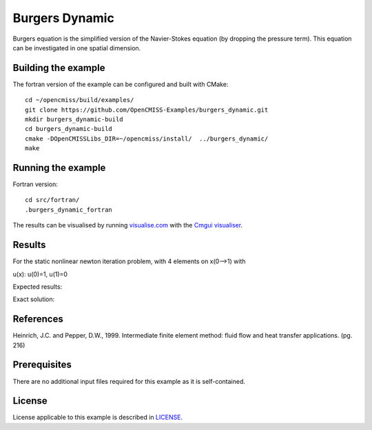 

===============
Burgers Dynamic
===============

Burgers equation is the simplified version of the Navier-Stokes equation (by dropping the pressure term). This equation can be investigated in one spatial dimension.


Building the example
====================

The fortran version of the example can be configured and built with CMake::

  cd ~/opencmiss/build/examples/
  git clone https://github.com/OpenCMISS-Examples/burgers_dynamic.git
  mkdir burgers_dynamic-build
  cd burgers_dynamic-build
  cmake -DOpenCMISSLibs_DIR=~/opencmiss/install/  ../burgers_dynamic/
  make


Running the example
===================

Fortran version::

  cd src/fortran/
  .burgers_dynamic_fortran

The results can be visualised by running `visualise.com <./src/fortran/visualise.com>`_ with the `Cmgui visualiser <http://physiomeproject.org/software/opencmiss/cmgui/download>`_.


Results
=======

For the static nonlinear newton iteration problem, with 4 elements on x(0-->1) with

u(x): u(0)=1, u(1)=0

Expected results:


Exact solution:



References
==========

Heinrich, J.C. and Pepper, D.W., 1999. Intermediate finite element method: fluid flow and heat transfer applications. (pg. 216)


Prerequisites
=============

There are no additional input files required for this example as it is self-contained.

License
=======

License applicable to this example is described in `LICENSE <./LICENSE>`_.
